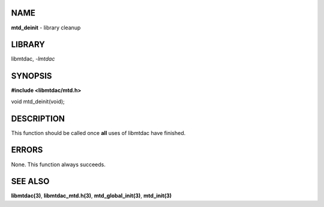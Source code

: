 NAME
====

**mtd_deinit** - library cleanup

LIBRARY
=======

libmtdac, *-lmtdac*

SYNOPSIS
========

**#include <libmtdac/mtd.h>**

void mtd_deinit(void);

DESCRIPTION
===========

This function should be called once **all** uses of libmtdac have finished.

ERRORS
======

None. This function always succeeds.

SEE ALSO
========

**libmtdac(3)**,
**libmtdac_mtd.h(3)**,
**mtd_global_init(3)**,
**mtd_init(3)**
